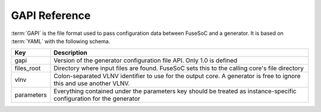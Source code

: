 .. _ref_gapi:

**************
GAPI Reference
**************

:term:`GAPI` is the file format used to pass configuration data between FuseSoC and a generator.
It is based on :term:`YAML` with the following schema.

========== ===========
Key        Description
========== ===========
gapi       Version of the generator configuration file API. Only 1.0 is defined
files_root Directory where input files are found. FuseSoC sets this to the calling core's file directory
vlnv       Colon-separated VLNV identifier to use for the output core. A generator is free to ignore this and use another VLNV.
parameters Everything contained under the parameters key should be treated as instance-specific configuration for the generator
========== ===========
